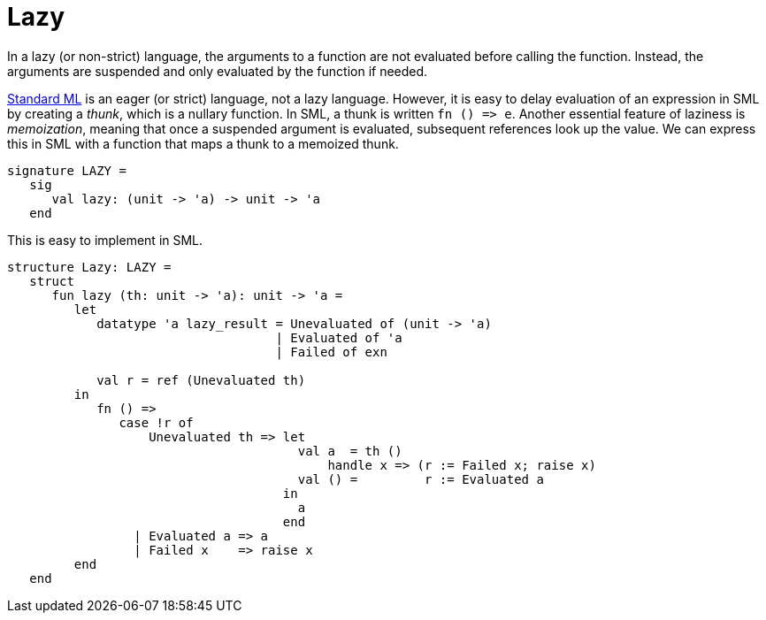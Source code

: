 = Lazy

In a lazy (or non-strict) language, the arguments to a function are
not evaluated before calling the function.  Instead, the arguments are
suspended and only evaluated by the function if needed.

<<StandardML#,Standard ML>> is an eager (or strict) language, not a lazy
language.  However, it is easy to delay evaluation of an expression in
SML by creating a _thunk_, which is a nullary function.  In SML, a
thunk is written `fn () \=> e`.  Another essential feature of laziness
is _memoization_, meaning that once a suspended argument is evaluated,
subsequent references look up the value.  We can express this in SML
with a function that maps a thunk to a memoized thunk.

[source,sml]
----
signature LAZY =
   sig
      val lazy: (unit -> 'a) -> unit -> 'a
   end
----

This is easy to implement in SML.

[source,sml]
----
structure Lazy: LAZY =
   struct
      fun lazy (th: unit -> 'a): unit -> 'a =
         let
            datatype 'a lazy_result = Unevaluated of (unit -> 'a)
                                    | Evaluated of 'a
                                    | Failed of exn

            val r = ref (Unevaluated th)
         in
            fn () =>
               case !r of
                   Unevaluated th => let
                                       val a  = th ()
                                           handle x => (r := Failed x; raise x)
                                       val () =         r := Evaluated a
                                     in
                                       a
                                     end
                 | Evaluated a => a
                 | Failed x    => raise x
         end
   end
----
